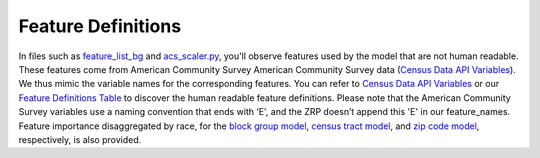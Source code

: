 Feature Definitions
---------------------

In files such as `feature_list_bg <./feature_list_bg.json>`_ and `acs_scaler.py <./src/acs_scaler.py>`_, you'll observe features used by the model that are not human readable. These features come from American Community Survey American Community Survey data (`Census Data API Variables <https://api.census.gov/data/2019/acs/acs5/variables.html>`_). We thus mimic the variable names for the corresponding features. You can refer to `Census Data API Variables <https://api.census.gov/data/2019/acs/acs5/variables.html>`_ or our `Feature Definitions Table <./feature_definitions.md>`_ to discover the human readable feature definitions. Please note that the American Community Survey variables use a naming convention that ends with ‘E', and the ZRP doesn’t append this 'E' in our feature_names. Feature importance disaggregated by race, for the `block group model <./block_group_model_feature_importance.xlsx>`_, `census tract model <./census_tract_model_feature_importance.xlsx>`_, and `zip code model <./zip_code_model_feature_importance.xlsx>`_, respectively, is also provided.  


